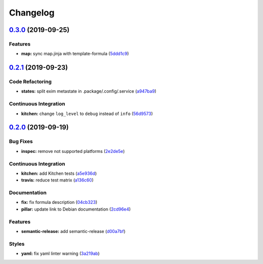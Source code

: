 
Changelog
=========

`0.3.0 <https://github.com/saltstack-formulas/exim-formula/compare/v0.2.1...v0.3.0>`_ (2019-09-25)
------------------------------------------------------------------------------------------------------

Features
^^^^^^^^


* **map:** sync map.jinja with template-formula (\ `5ddd1c9 <https://github.com/saltstack-formulas/exim-formula/commit/5ddd1c9>`_\ )

`0.2.1 <https://github.com/saltstack-formulas/exim-formula/compare/v0.2.0...v0.2.1>`_ (2019-09-23)
------------------------------------------------------------------------------------------------------

Code Refactoring
^^^^^^^^^^^^^^^^


* **states:** split exim metastate in .package/.config/.service (\ `a947ba9 <https://github.com/saltstack-formulas/exim-formula/commit/a947ba9>`_\ )

Continuous Integration
^^^^^^^^^^^^^^^^^^^^^^


* **kitchen:** change ``log_level`` to ``debug`` instead of ``info`` (\ `56d9573 <https://github.com/saltstack-formulas/exim-formula/commit/56d9573>`_\ )

`0.2.0 <https://github.com/saltstack-formulas/exim-formula/compare/v0.1.0...v0.2.0>`_ (2019-09-19)
------------------------------------------------------------------------------------------------------

Bug Fixes
^^^^^^^^^


* **inspec:** remove not supported platforms (\ `2e2de5e <https://github.com/saltstack-formulas/exim-formula/commit/2e2de5e>`_\ )

Continuous Integration
^^^^^^^^^^^^^^^^^^^^^^


* **kitchen:** add Kitchen tests (\ `a5e936d <https://github.com/saltstack-formulas/exim-formula/commit/a5e936d>`_\ )
* **travis:** reduce test matrix (\ `a136c60 <https://github.com/saltstack-formulas/exim-formula/commit/a136c60>`_\ )

Documentation
^^^^^^^^^^^^^


* **fix:** fix formula description (\ `04cb323 <https://github.com/saltstack-formulas/exim-formula/commit/04cb323>`_\ )
* **pillar:** update link to Debian documentation (\ `2cd96e4 <https://github.com/saltstack-formulas/exim-formula/commit/2cd96e4>`_\ )

Features
^^^^^^^^


* **semantic-release:** add semantic-release (\ `d00a7bf <https://github.com/saltstack-formulas/exim-formula/commit/d00a7bf>`_\ )

Styles
^^^^^^


* **yaml:** fix yaml linter warning (\ `3a219ab <https://github.com/saltstack-formulas/exim-formula/commit/3a219ab>`_\ )
